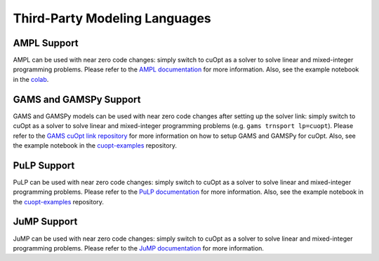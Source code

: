 ===============================
Third-Party Modeling Languages
===============================


--------------------------
AMPL Support
--------------------------

AMPL can be used with near zero code changes: simply switch to cuOpt as a solver to solve linear and mixed-integer programming problems. Please refer to the `AMPL documentation <https://www.ampl.com/>`_ for more information. Also, see the example notebook in the `colab <https://colab.research.google.com/drive/1eEQik_pae4g_tJQ61QJFlO1fFBXazpBr?usp=sharing>`_.

--------------------------
GAMS and GAMSPy Support
--------------------------

GAMS and GAMSPy models can be used with near zero code changes after setting up the solver link: simply switch to cuOpt as a solver to solve linear and mixed-integer programming problems (e.g. ``gams trnsport lp=cuopt``). Please refer to the `GAMS cuOpt link repository <https://github.com/GAMS-dev/cuoptlink-builder>`_ for more information on how to setup GAMS and GAMSPy for cuOpt. Also, see the example notebook in the `cuopt-examples <https://github.com/NVIDIA/cuopt-examples>`_ repository.

--------------------------
PuLP Support
--------------------------

PuLP can be used with near zero code changes: simply switch to cuOpt as a solver to solve linear and mixed-integer programming problems.
Please refer to the `PuLP documentation <https://pypi.org/project/PuLP/>`_ for more information. Also, see the example notebook in the `cuopt-examples <https://github.com/NVIDIA/cuopt-examples>`_ repository.

--------------------------
JuMP Support
--------------------------

JuMP can be used with near zero code changes: simply switch to cuOpt as a solver to solve linear and mixed-integer programming problems.
Please refer to the `JuMP documentation <https://github.com/jump-dev/cuOpt.jl>`_ for more information.
